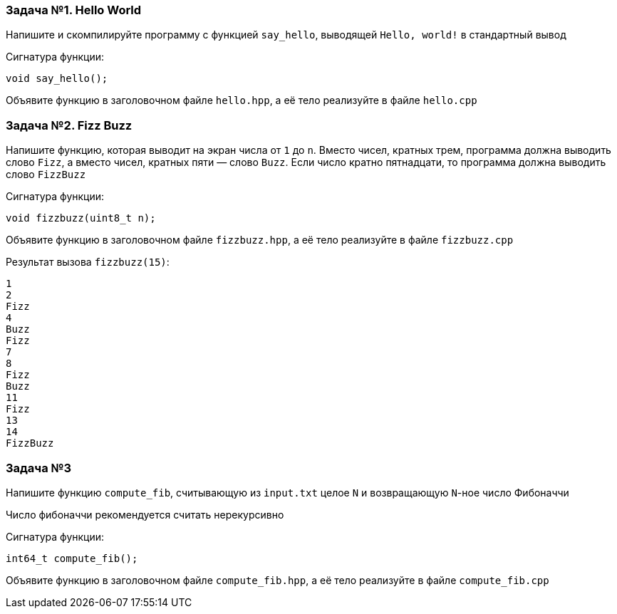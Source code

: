 === Задача №1. Hello World

Напишите и скомпилируйте программу с функцией `say_hello`, выводящей `Hello, world!` в стандартный вывод

Сигнатура функции:

[source,cpp]
----
void say_hello();
----

Объявите функцию в заголовочном файле `hello.hpp`, а её тело реализуйте в файле `hello.cpp`

=== Задача №2. Fizz Buzz

Напишите функцию, которая выводит на экран числа от `1` до `n`. Вместо чисел, кратных трем, программа должна выводить слово `Fizz`, а вместо чисел, кратных пяти — слово `Buzz`. Если число кратно пятнадцати, то программа должна выводить слово `FizzBuzz`

Сигнатура функции: 

[source,cpp]
----
void fizzbuzz(uint8_t n);
----

ifdef::backend-revealjs[=== !]

Объявите функцию в заголовочном файле `fizzbuzz.hpp`, а её тело реализуйте в файле `fizzbuzz.cpp`

ifdef::backend-revealjs[=== !]

Результат вызова `fizzbuzz(15)`: 
====

[source,cpp]
----
1
2
Fizz
4
Buzz
Fizz
7
8
Fizz
Buzz
11
Fizz
13
14
FizzBuzz
----
====

=== Задача №3

Напишите функцию `compute_fib`, считывающую из `input.txt` целое `N` и возвращающую `N`-ное число Фибоначчи

Число фибоначчи рекомендуется считать нерекурсивно

Сигнатура функции: 

[source,cpp]
----
int64_t compute_fib();
----

ifdef::backend-revealjs[=== !]

Объявите функцию в заголовочном файле `compute_fib.hpp`, а её тело реализуйте в файле `compute_fib.cpp`
